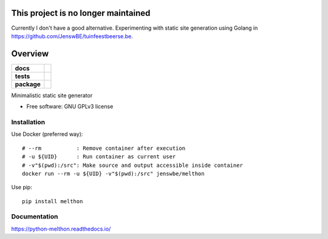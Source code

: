 ====================================
This project is no longer maintained
====================================

Currently I don't have a good alternative.
Experimenting with static site generation using Golang in https://github.com/JenswBE/tuinfeestbeerse.be.

========
Overview
========

.. start-badges

.. list-table::
    :stub-columns: 1

    * - docs
      - |docs|
    * - tests
      - | |requires|
        |
    * - package
      - | |version| |wheel| |supported-versions| |supported-implementations|
        | |commits-since|
.. |docs| image:: https://readthedocs.org/projects/python-melthon/badge/?style=flat
    :target: https://readthedocs.org/projects/python-melthon
    :alt: Documentation Status

.. |requires| image:: https://requires.io/github/JenswBE/python-melthon/requirements.svg?branch=main
    :alt: Requirements Status
    :target: https://requires.io/github/JenswBE/python-melthon/requirements/?branch=main

.. |version| image:: https://img.shields.io/pypi/v/melthon.svg
    :alt: PyPI Package latest release
    :target: https://pypi.org/project/melthon

.. |commits-since| image:: https://img.shields.io/github/commits-since/jenswbe/python-melthon/v2.1.0.svg
    :alt: Commits since latest release
    :target: https://github.com/jenswbe/python-melthon/compare/v2.1.0...main

.. |wheel| image:: https://img.shields.io/pypi/wheel/melthon.svg
    :alt: PyPI Wheel
    :target: https://pypi.org/project/melthon

.. |supported-versions| image:: https://img.shields.io/pypi/pyversions/melthon.svg
    :alt: Supported versions
    :target: https://pypi.org/project/melthon

.. |supported-implementations| image:: https://img.shields.io/pypi/implementation/melthon.svg
    :alt: Supported implementations
    :target: https://pypi.org/project/melthon


.. end-badges

Minimalistic static site generator

* Free software: GNU GPLv3 license

Installation
============

Use Docker (preferred way)::

    # --rm           : Remove container after execution
    # -u ${UID}      : Run container as current user
    # -v"$(pwd):/src": Make source and output accessible inside container
    docker run --rm -u ${UID} -v"$(pwd):/src" jenswbe/melthon

Use pip::

    pip install melthon

Documentation
=============


https://python-melthon.readthedocs.io/
